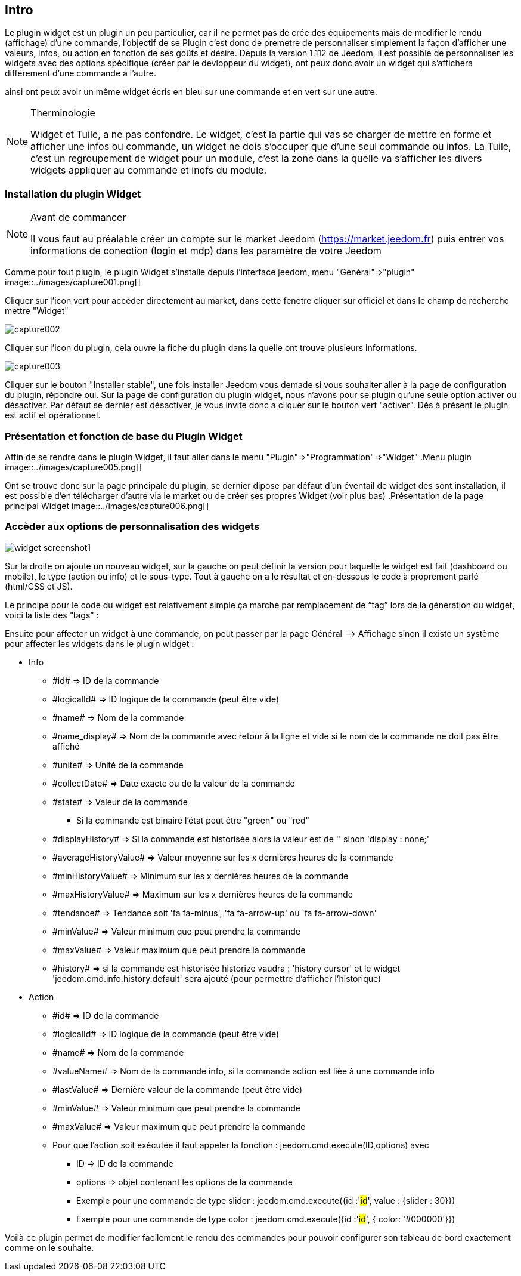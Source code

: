 
:Author:    Skyline-ch
:Email:     <skyline-ch@play-4-fun.net>
:Date:      29.06.2015
:Revision:  1.195.0

== Intro
Le plugin widget est un plugin un peu particulier, car il ne permet pas de crée des équipements mais de modifier le rendu (affichage) d’une commande, l'objectif de se Plugin c'est donc de premetre de personnaliser simplement la façon d'afficher une valeurs, infos, ou action en fonction de ses goûts et désire.
Depuis la version 1.112 de Jeedom, il est possible de personnaliser les widgets avec des options spécifique (créer par le devloppeur du widget), ont peux donc avoir un widget qui s'affichera différement d'une commande à l'autre.

ainsi ont peux avoir un même widget écris en bleu sur une commande et en vert sur une autre.

.Therminologie
[NOTE]
===============================
Widget et Tuile, a ne pas confondre.
Le widget, c'est la partie qui vas se charger de mettre en forme et afficher une infos ou commande, un widget ne dois s'occuper que d'une seul commande ou infos.
La Tuile, c'est un regroupement de widget pour un module, c'est la zone dans la quelle va s'afficher les divers widgets appliquer au commande et inofs du module.
===============================

[[chapitre-0]]
=== Installation du plugin Widget
.Avant de commancer
[NOTE]
===============================
Il vous faut au préalable créer un compte sur le market Jeedom (https://market.jeedom.fr) puis entrer vos informations de conection (login et mdp) dans les paramètre de votre Jeedom
===============================
===============================
Comme pour tout plugin, le plugin Widget s'installe depuis l'interface jeedom, menu "Général"=>"plugin"
image::../images/capture001.png[]
===============================
===============================
Cliquer sur l'icon vert pour accèder directement au market, dans cette fenetre cliquer sur officiel et dans le champ de recherche mettre "Widget"


image::../images/capture002.png[]
===============================
===============================
Cliquer sur l'icon du plugin, cela ouvre la fiche du plugin dans la quelle ont trouve plusieurs informations.


image::../images/capture003.png[]
===============================
===============================
Cliquer sur le bouton "Installer stable", une fois installer Jeedom vous demade si vous souhaiter aller à la page de configuration du plugin, répondre oui.
Sur la page de configuration du plugin widget, nous n'avons pour se plugin qu'une seule option activer ou désactiver.
Par défaut se dernier est désactiver, je vous invite donc a cliquer sur le bouton vert "activer".
Dés à présent le plugin est actif et opérationnel.
===============================


[[chapitre-1]]
=== Présentation et fonction de base du Plugin Widget
Affin de se rendre dans le plugin Widget, il faut aller dans le menu "Plugin"=>"Programmation"=>"Widget"
.Menu plugin
image::../images/capture005.png[]

Ont se trouve donc sur la page principale du plugin, se dernier dipose par défaut d'un éventail de widget des sont installation, il est possible d'en télécharger d'autre via le market ou de créer ses propres Widget (voir plus bas)
.Présentation de la page principal Widget
image::../images/capture006.png[]


[[chapitre-2]]
=== Accèder aux options de personnalisation des widgets


 
image::../images/widget_screenshot1.JPG[]

Sur la droite on ajoute un nouveau widget, sur la gauche on peut définir la version pour laquelle le widget est fait (dashboard ou mobile), le type (action ou info) et le sous-type. Tout à gauche on a le résultat et en-dessous le code à proprement parlé (html/CSS et JS).

Le principe pour le code du widget est relativement simple ça marche par remplacement de “tag” lors de la génération du widget, voici la liste des “tags” :

Ensuite pour affecter un widget à une commande, on peut passer par la page Général –> Affichage sinon il existe un système pour affecter les widgets dans le plugin widget :

- Info
* \#id# => ID de la commande
* \#logicalId# => ID logique de la commande (peut être vide)
* \#name# => Nom de la commande
* \#name_display# => Nom de la commande avec retour à la ligne et vide si le nom de la commande ne doit pas être affiché
* \#unite# => Unité de la commande
* \#collectDate# => Date exacte ou de la valeur de la commande
* \#state# => Valeur de la commande 
** Si la commande est binaire l'état peut être "green" ou "red"
* \#displayHistory# => Si la commande est historisée alors la valeur est de '' sinon 'display : none;'
* \#averageHistoryValue# => Valeur moyenne sur les x dernières heures de la commande
* \#minHistoryValue# => Minimum sur les x dernières heures de la commande
* \#maxHistoryValue# => Maximum sur les x dernières heures de la commande
* \#tendance# => Tendance soit 'fa fa-minus', 'fa fa-arrow-up' ou 'fa fa-arrow-down'
* \#minValue# => Valeur minimum que peut prendre la commande
* \#maxValue# => Valeur maximum que peut prendre la commande
* \#history# => si la commande est historisée historize vaudra : 'history cursor' et le widget 'jeedom.cmd.info.history.default' sera ajouté (pour permettre d'afficher l'historique)

- Action
* \#id# => ID de la commande
* \#logicalId# => ID logique de la commande (peut être vide)
* \#name# => Nom de la commande
* \#valueName# => Nom de la commande info, si la commande action est liée à une commande info
* \#lastValue# => Dernière valeur de la commande (peut être vide)
* \#minValue# => Valeur minimum que peut prendre la commande
* \#maxValue# => Valeur maximum que peut prendre la commande
* Pour que l'action soit exécutée il faut appeler la fonction : jeedom.cmd.execute(ID,options) avec
** ID => ID de la commande
** options => objet contenant les options de la commande

** Exemple pour une commande de type slider :
    jeedom.cmd.execute({id :'#id#', value : {slider : 30}})

** Exemple pour une commande de type color :
     jeedom.cmd.execute({id :'#id#', { color: '#000000'}})

Voilà ce plugin permet de modifier facilement le rendu des commandes pour pouvoir configurer son tableau de bord exactement comme on le souhaite.
